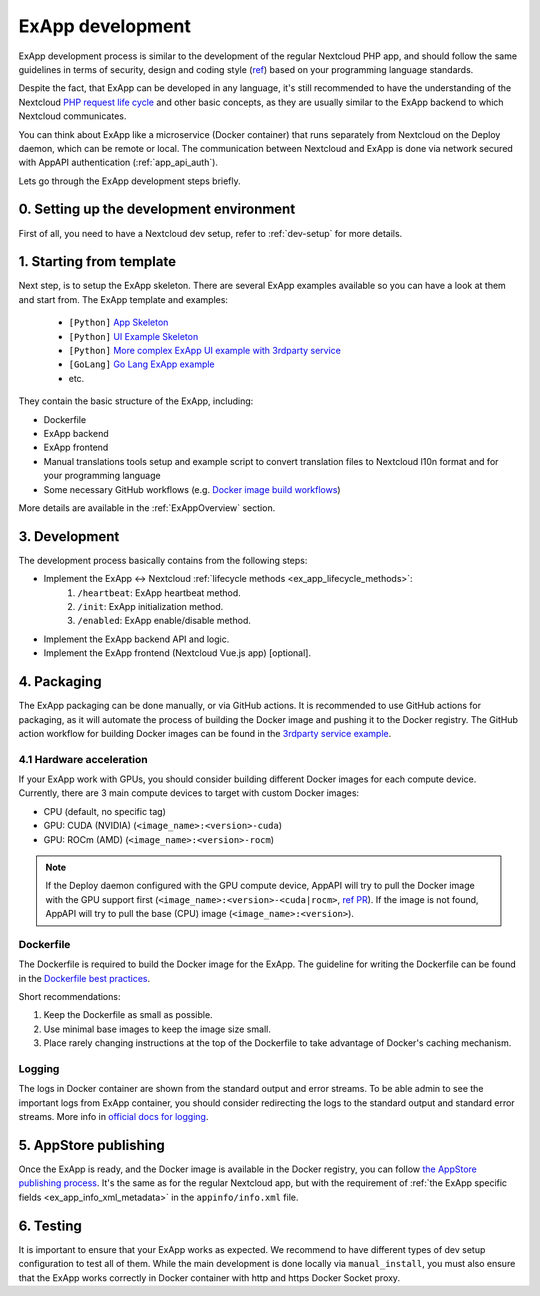 .. _ExAppDevelopment:

ExApp development
=================

ExApp development process is similar to the development of the regular Nextcloud PHP app,
and should follow the same guidelines in terms of security, design and coding style (`ref <https://docs.nextcloud.com/server/latest/developer_manual/getting_started/development_process.html>`_)
based on your programming language standards.

Despite the fact, that ExApp can be developed in any language, it's still recommended to have the understanding
of the Nextcloud `PHP request life cycle <https://docs.nextcloud.com/server/latest/developer_manual/basics/request_lifecycle.html>`_ and other basic concepts,
as they are usually similar to the ExApp backend to which Nextcloud communicates.

You can think about ExApp like a microservice (Docker container)
that runs separately from Nextcloud on the Deploy daemon, which can be remote or local.
The communication between Nextcloud and ExApp is done via network secured with AppAPI authentication (:ref:`app_api_auth`).

Lets go through the ExApp development steps briefly.

0. Setting up the development environment
-----------------------------------------

First of all, you need to have a Nextcloud dev setup, refer to :ref:`dev-setup` for more details.

1. Starting from template
-------------------------

Next step, is to setup the ExApp skeleton.
There are several ExApp examples available so you can have a look at them and start from.
The ExApp template and examples:

	- ``[Python]`` `App Skeleton <https://github.com/nextcloud/app-skeleton-python>`_
	- ``[Python]`` `UI Example Skeleton <https://github.com/nextcloud/ui_example>`_
	- ``[Python]`` `More complex ExApp UI example with 3rdparty service <https://github.com/cloud-py-api/visionatrix>`_
	- ``[GoLang]`` `Go Lang ExApp example <https://github.com/nextcloud/file_to_text_example>`_
	- etc.

They contain the basic structure of the ExApp, including:

- Dockerfile
- ExApp backend
- ExApp frontend
- Manual translations tools setup and example script to convert translation files to Nextcloud l10n format and for your programming language
- Some necessary GitHub workflows (e.g. `Docker image build workflows <https://github.com/cloud-py-api/visionatrix/tree/main/.github/workflows>`_)

More details are available in the :ref:`ExAppOverview` section.


3. Development
--------------

The development process basically contains from the following steps:

- Implement the ExApp <-> Nextcloud :ref:`lifecycle methods <ex_app_lifecycle_methods>`:
	#. ``/heartbeat``: ExApp heartbeat method.
	#. ``/init``: ExApp initialization method.
	#. ``/enabled``: ExApp enable/disable method.
- Implement the ExApp backend API and logic.
- Implement the ExApp frontend (Nextcloud Vue.js app) [optional].


4. Packaging
------------

The ExApp packaging can be done manually, or via GitHub actions.
It is recommended to use GitHub actions for packaging,
as it will automate the process of building the Docker image and pushing it to the Docker registry.
The GitHub action workflow for building Docker images can be found in the `3rdparty service example <https://github.com/cloud-py-api/visionatrix>`_.

4.1 Hardware acceleration
*************************

If your ExApp work with GPUs, you should consider building different Docker images for each compute device.
Currently, there are 3 main compute devices to target with custom Docker images:

- CPU (default, no specific tag)
- GPU: CUDA (NVIDIA) (``<image_name>:<version>-cuda``)
- GPU: ROCm (AMD) (``<image_name>:<version>-rocm``)

.. note::

	If the Deploy daemon configured with the GPU compute device,
	AppAPI will try to pull the Docker image with the GPU support first (``<image_name>:<version>-<cuda|rocm>``, `ref PR <https://github.com/nextcloud/app_api/pull/340>`_).
	If the image is not found, AppAPI will try to pull the base (CPU) image (``<image_name>:<version>``).


Dockerfile
**********

The Dockerfile is required to build the Docker image for the ExApp.
The guideline for writing the Dockerfile can be found in the `Dockerfile best practices <https://docs.docker.com/develop/develop-images/dockerfile_best-practices/>`_.

Short recommendations:

1. Keep the Dockerfile as small as possible.
2. Use minimal base images to keep the image size small.
3. Place rarely changing instructions at the top of the Dockerfile to take advantage of Docker's caching mechanism.


Logging
*******

The logs in Docker container are shown from the standard output and error streams.
To be able admin to see the important logs from ExApp container,
you should consider redirecting the logs to the standard output and standard error streams.
More info in `official docs for logging <https://docs.docker.com/config/containers/logging/>`_.


5. AppStore publishing
----------------------

Once the ExApp is ready, and the Docker image is available in the Docker registry,
you can follow `the AppStore publishing process <https://nextcloudappstore.readthedocs.io/en/latest/developer.html>`_.
It's the same as for the regular Nextcloud app, but with the requirement of :ref:`the ExApp specific fields <ex_app_info_xml_metadata>` in the ``appinfo/info.xml`` file.


6. Testing
----------

It is important to ensure that your ExApp works as expected.
We recommend to have different types of dev setup configuration to test all of them.
While the main development is done locally via ``manual_install``, you must also ensure that
the ExApp works correctly in Docker container with http and https Docker Socket proxy.

